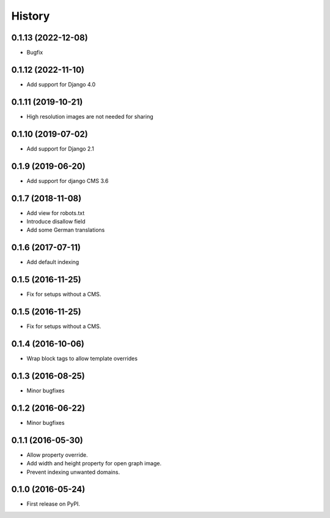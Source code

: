 .. :changelog:

History
-------

0.1.13 (2022-12-08)
+++++++++++++++++++

* Bugfix

0.1.12 (2022-11-10)
+++++++++++++++++++

* Add support for Django 4.0

0.1.11 (2019-10-21)
+++++++++++++++++++

* High resolution images are not needed for sharing

0.1.10 (2019-07-02)
+++++++++++++++++++

* Add support for Django 2.1

0.1.9 (2019-06-20)
++++++++++++++++++

* Add support for django CMS 3.6

0.1.7 (2018-11-08)
++++++++++++++++++

* Add view for robots.txt
* Introduce disallow field
* Add some German translations


0.1.6 (2017-07-11)
++++++++++++++++++

* Add default indexing


0.1.5 (2016-11-25)
++++++++++++++++++

* Fix for setups without a CMS.


0.1.5 (2016-11-25)
++++++++++++++++++

* Fix for setups without a CMS.


0.1.4 (2016-10-06)
++++++++++++++++++

* Wrap block tags to allow template overrides


0.1.3 (2016-08-25)
++++++++++++++++++

* Minor bugfixes


0.1.2 (2016-06-22)
++++++++++++++++++

* Minor bugfixes


0.1.1 (2016-05-30)
++++++++++++++++++

* Allow property override.
* Add width and height property for open graph image.
* Prevent indexing unwanted domains.


0.1.0 (2016-05-24)
++++++++++++++++++

* First release on PyPI.
